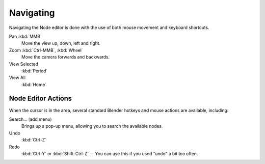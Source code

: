 
**********
Navigating
**********

Navigating the Node editor is done with the use of both mouse movement and keyboard shortcuts.

Pan :kbd:`MMB`
   Move the view up, down, left and right.
Zoom :kbd:`Ctrl-MMB`, :kbd:`Wheel`
   Move the camera forwards and backwards.
View Selected
   :kbd:`Period`
View All
   :kbd:`Home`


Node Editor Actions
===================

When the cursor is in the area, several standard Blender hotkeys and mouse actions are available, including:

Search... (add menu)
   Brings up a pop-up menu, allowing you to search the available nodes.
Undo
   :kbd:`Ctrl-Z`
Redo
   :kbd:`Ctrl-Y` or :kbd:`Shift-Ctrl-Z` -- You can use this if you used "undo" a bit too often.
